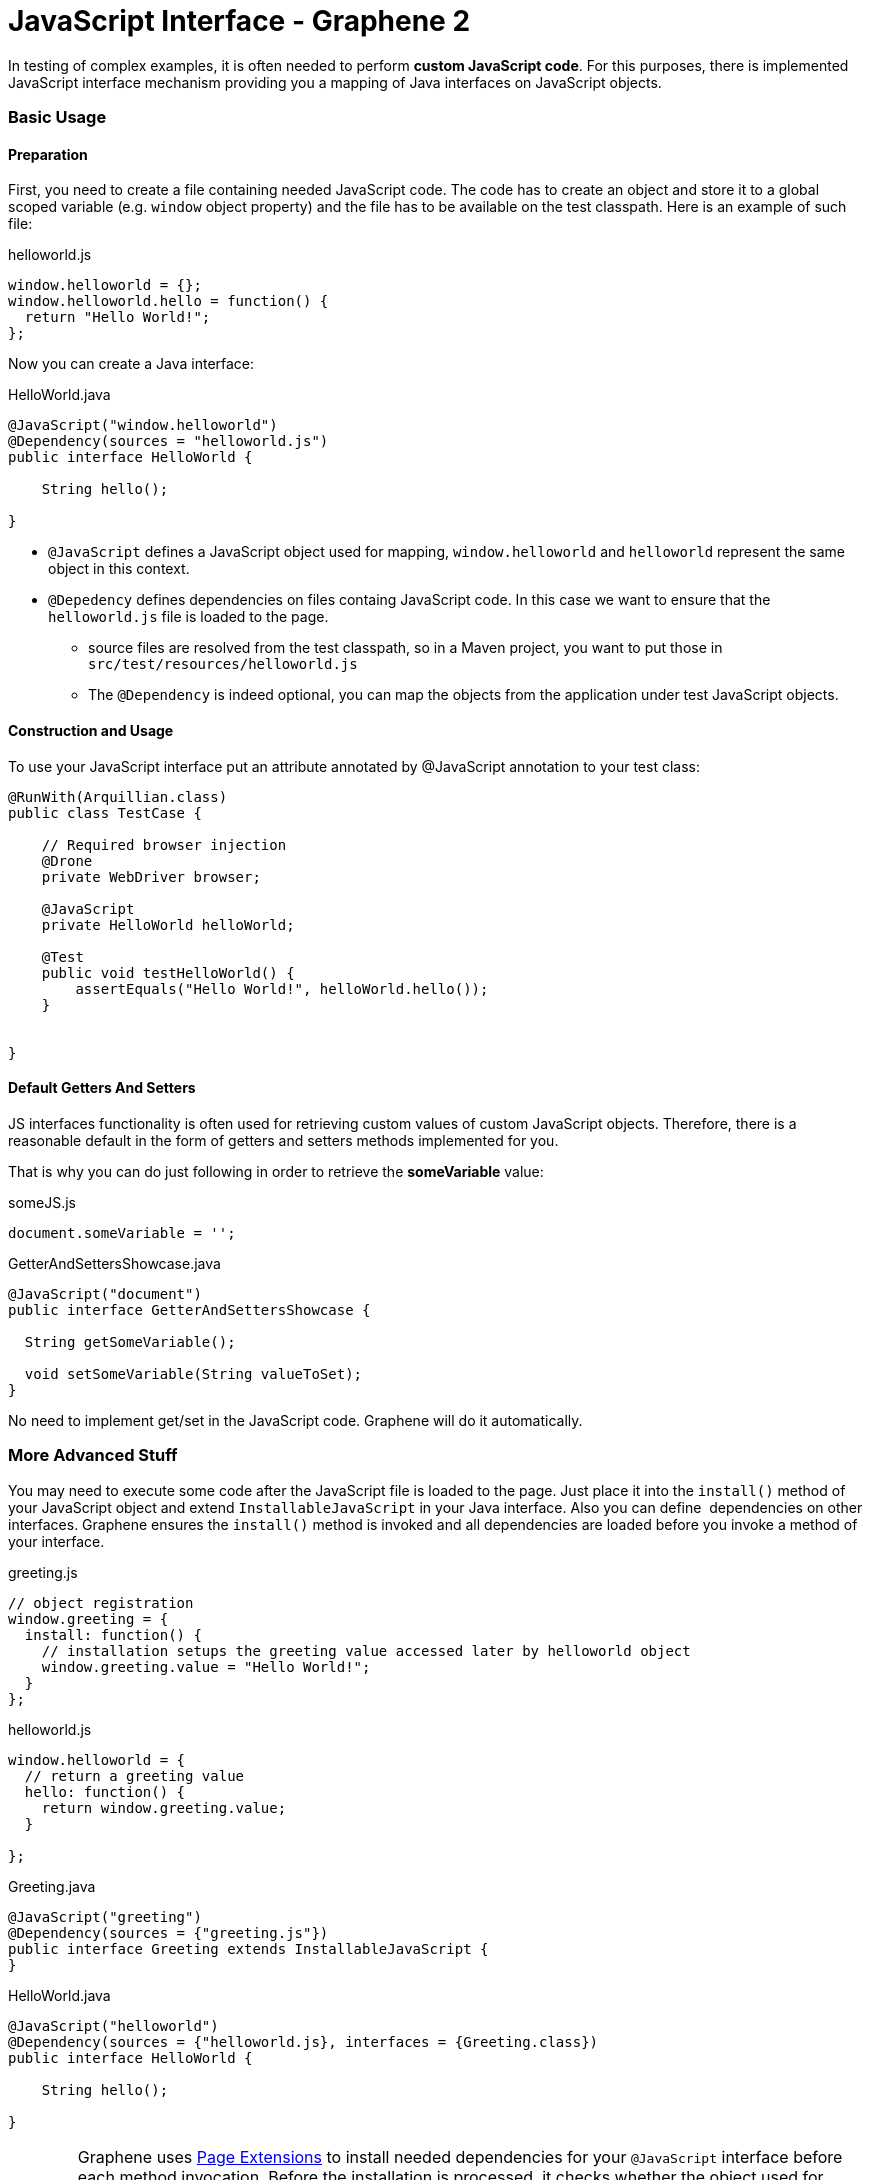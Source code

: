 JavaScript Interface - Graphene 2
=================================
ifdef::env-github,env-browser[:outfilesuffix: .adoc]

In testing of complex examples, it is often needed to perform **custom
JavaScript code**. For this purposes, there is implemented JavaScript
interface mechanism providing you a mapping of Java interfaces on
JavaScript objects.

[[basic-usage]]
Basic Usage
~~~~~~~~~~~

[[preparation]]
Preparation
^^^^^^^^^^^

First, you need to create a file containing needed JavaScript code.
The code has to create an object and store it to a global scoped
variable (e.g. `window` object property) and the file has to be
available on the test classpath. Here is an example of such file:

helloworld.js

[source,java]
----
window.helloworld = {};
window.helloworld.hello = function() {
  return "Hello World!";
};
----

Now you can create a Java interface:

HelloWorld.java

[source,java]
----
@JavaScript("window.helloworld")
@Dependency(sources = "helloworld.js")
public interface HelloWorld {

    String hello();

}
----

* `@JavaScript` defines a JavaScript object used for mapping,
`window.helloworld` and `helloworld` represent the same object in this
context.
* `@Depedency` defines dependencies on files containg JavaScript code.
In this case we want to ensure that the `helloworld.js` file is loaded
to the page.
** source files are resolved from the test classpath, so in a Maven
project, you want to put those in `src/test/resources/helloworld.js`
** The `@Dependency` is indeed optional, you can map the objects from
the application under test JavaScript objects.

[[construction-and-usage]]
Construction and Usage
^^^^^^^^^^^^^^^^^^^^^^

To use your JavaScript interface put an attribute annotated by
@JavaScript annotation to your test class:

[source,java]
----
@RunWith(Arquillian.class)
public class TestCase {

    // Required browser injection
    @Drone
    private WebDriver browser;

    @JavaScript
    private HelloWorld helloWorld;

    @Test
    public void testHelloWorld() {
        assertEquals("Hello World!", helloWorld.hello());
    }


}
----

[[default-getters-and-setters]]
Default Getters And Setters
^^^^^^^^^^^^^^^^^^^^^^^^^^^

JS interfaces functionality is often used for retrieving custom values
of custom JavaScript objects. Therefore, there is a reasonable default
in the form of getters and setters methods implemented for you.

That is why you can do just following in order to retrieve the
*someVariable* value:

someJS.js

[source,java]
----
document.someVariable = '';
----

GetterAndSettersShowcase.java

[source,java]
----
@JavaScript("document")
public interface GetterAndSettersShowcase {

  String getSomeVariable();

  void setSomeVariable(String valueToSet);
}
----

No need to implement get/set in the JavaScript code. Graphene will do it
automatically.

[[more-advanced-stuff]]
More Advanced Stuff
~~~~~~~~~~~~~~~~~~~

You may need to execute some code after the JavaScript file is loaded to
the page. Just place it into the `install()` method of your JavaScript
object and extend `InstallableJavaScript` in your Java interface. Also
you can define  dependencies on other interfaces. Graphene ensures the
`install()` method is invoked and all dependencies are loaded before you
invoke a method of your interface.

greeting.js

[source,java]
----
// object registration
window.greeting = {
  install: function() {
    // installation setups the greeting value accessed later by helloworld object
    window.greeting.value = "Hello World!";
  }
};
----

helloworld.js

[source,java]
----
window.helloworld = {
  // return a greeting value
  hello: function() {
    return window.greeting.value;
  }

};
----

Greeting.java

[source,java]
----
@JavaScript("greeting")
@Dependency(sources = {"greeting.js"})
public interface Greeting extends InstallableJavaScript {
}
----

HelloWorld.java

[source,java]
----
@JavaScript("helloworld")
@Dependency(sources = {"helloworld.js}, interfaces = {Greeting.class})
public interface HelloWorld {

    String hello();

}
----

WARNING: Graphene uses <<advance-techniques#page-extensions, Page
Extensions>> to install needed dependencies for your `@JavaScript`
interface before each method invocation. Before the installation is
processed, it checks whether the object used for mapping is defined. If
so, the installation is skipped. It means if you use (for example)
`document` object for your mapping, dependencies won't be installed
(including sources).

WARNING: When a page is reloaded, all installed JavaScript code is dropped and
installed again if needed. It means the state of JavaScript objects is
not preserved.

[[customization]]
Customization
~~~~~~~~~~~~~

If you are not satisfied with installation via
<<advance-techniques#page-extensions, Page Extensions>>,
you can implement your own `ExecutionResolver` containing
the following method:

[source,java]
----
Object execute(JSCall call);
----

Don't forget to reference it in your `@JavaScript` interfeaces:

[source,java]
----
@JavaScript(value = "mapped.object", methodResolver = YourOwnExecutionResolver.java)
...
----
